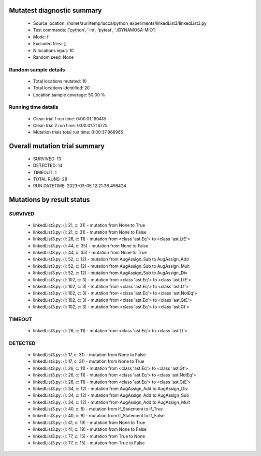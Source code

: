 Mutatest diagnostic summary
===========================
 - Source location: /home/auri/temp/lucca/python_experiments/linkedList3/linkedList3.py
 - Test commands: ['python', '-m', 'pytest', './DYNAMOSA-MIO']
 - Mode: f
 - Excluded files: []
 - N locations input: 10
 - Random seed: None

Random sample details
---------------------
 - Total locations mutated: 10
 - Total locations identified: 20
 - Location sample coverage: 50.00 %


Running time details
--------------------
 - Clean trial 1 run time: 0:00:01.160418
 - Clean trial 2 run time: 0:00:01.214775
 - Mutation trials total run time: 0:00:37.868965

Overall mutation trial summary
==============================
 - SURVIVED: 13
 - DETECTED: 14
 - TIMEOUT: 1
 - TOTAL RUNS: 28
 - RUN DATETIME: 2023-03-05 12:21:36.498424


Mutations by result status
==========================


SURVIVED
--------
 - linkedList3.py: (l: 21, c: 31) - mutation from None to True
 - linkedList3.py: (l: 21, c: 31) - mutation from None to False
 - linkedList3.py: (l: 26, c: 11) - mutation from <class 'ast.Eq'> to <class 'ast.LtE'>
 - linkedList3.py: (l: 44, c: 35) - mutation from None to False
 - linkedList3.py: (l: 44, c: 35) - mutation from None to True
 - linkedList3.py: (l: 52, c: 12) - mutation from AugAssign_Sub to AugAssign_Add
 - linkedList3.py: (l: 52, c: 12) - mutation from AugAssign_Sub to AugAssign_Mult
 - linkedList3.py: (l: 52, c: 12) - mutation from AugAssign_Sub to AugAssign_Div
 - linkedList3.py: (l: 102, c: 3) - mutation from <class 'ast.Eq'> to <class 'ast.LtE'>
 - linkedList3.py: (l: 102, c: 3) - mutation from <class 'ast.Eq'> to <class 'ast.Lt'>
 - linkedList3.py: (l: 102, c: 3) - mutation from <class 'ast.Eq'> to <class 'ast.NotEq'>
 - linkedList3.py: (l: 102, c: 3) - mutation from <class 'ast.Eq'> to <class 'ast.GtE'>
 - linkedList3.py: (l: 102, c: 3) - mutation from <class 'ast.Eq'> to <class 'ast.Gt'>


TIMEOUT
-------
 - linkedList3.py: (l: 26, c: 11) - mutation from <class 'ast.Eq'> to <class 'ast.Lt'>


DETECTED
--------
 - linkedList3.py: (l: 17, c: 31) - mutation from None to False
 - linkedList3.py: (l: 17, c: 31) - mutation from None to True
 - linkedList3.py: (l: 26, c: 11) - mutation from <class 'ast.Eq'> to <class 'ast.Gt'>
 - linkedList3.py: (l: 26, c: 11) - mutation from <class 'ast.Eq'> to <class 'ast.NotEq'>
 - linkedList3.py: (l: 26, c: 11) - mutation from <class 'ast.Eq'> to <class 'ast.GtE'>
 - linkedList3.py: (l: 34, c: 12) - mutation from AugAssign_Add to AugAssign_Div
 - linkedList3.py: (l: 34, c: 12) - mutation from AugAssign_Add to AugAssign_Sub
 - linkedList3.py: (l: 34, c: 12) - mutation from AugAssign_Add to AugAssign_Mult
 - linkedList3.py: (l: 40, c: 8) - mutation from If_Statement to If_True
 - linkedList3.py: (l: 40, c: 8) - mutation from If_Statement to If_False
 - linkedList3.py: (l: 41, c: 19) - mutation from None to True
 - linkedList3.py: (l: 41, c: 19) - mutation from None to False
 - linkedList3.py: (l: 77, c: 15) - mutation from True to None
 - linkedList3.py: (l: 77, c: 15) - mutation from True to False
